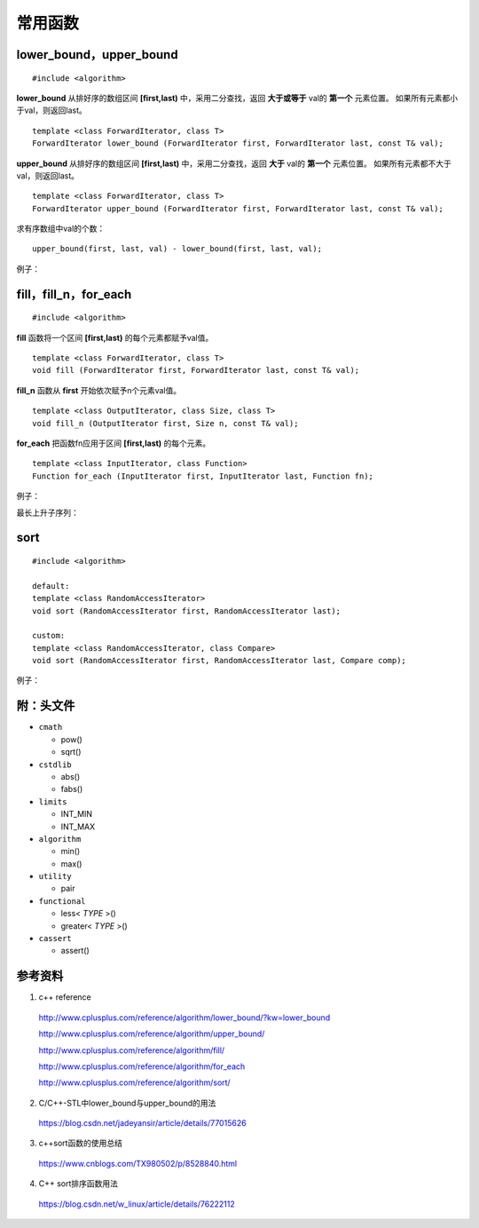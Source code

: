 常用函数
==============

lower\_bound，upper\_bound
-------------------------------

.. highlight:: cpp

::

  #include <algorithm>

**lower_bound** 从排好序的数组区间 **[first,last)** 中，采用二分查找，返回 **大于或等于** val的 **第一个** 元素位置。
如果所有元素都小于val，则返回last。

::

  template <class ForwardIterator, class T>
  ForwardIterator lower_bound (ForwardIterator first, ForwardIterator last, const T& val);


**upper_bound** 从排好序的数组区间 **[first,last)** 中，采用二分查找，返回 **大于** val的 **第一个** 元素位置。
如果所有元素都不大于val，则返回last。

::

  template <class ForwardIterator, class T>
  ForwardIterator upper_bound (ForwardIterator first, ForwardIterator last, const T& val);


求有序数组中val的个数： ::

  upper_bound(first, last, val) - lower_bound(first, last, val);


例子：

.. code-block:: cpp
  :linenos:

  #include <iostream>
  #include <vector>
  #include <algorithm>
  using namespace std;

  int main(int argc, char ** argv)
  {
    int a[11] = {1,2,3,4,5,5,5,5,6,7,8};
    cout << lower_bound(a, a + 11, 5) - a << endl; // 4
    cout << upper_bound(a, a + 11, 5) - a << endl; // 8
    vector<int> v(a, a + 11); // 用 a 对 v 初始化
    cout << lower_bound(v.begin(), v.end(), 5) - v.begin() << endl; // 4
    cout << upper_bound(v.begin(), v.end(), 5) - v.begin() << endl; // 8

    *lower_bound(a, a + 11, 5) = 500;
    for (auto ai : a) cout << ai << ends; // 1 2 3 4 500 5 5 5 6 7 8
    cout << endl;

    *lower_bound(v.begin(), v.end(), 5) = 500;
    for (auto vi : v) cout << vi << ends; // 1 2 3 4 500 5 5 5 6 7 8
    cout << endl;

    return 0;
  }



fill，fill\_n，for\_each
-----------------------------

::

  #include <algorithm>

**fill** 函数将一个区间 **[first,last)** 的每个元素都赋予val值。 ::

  template <class ForwardIterator, class T>
  void fill (ForwardIterator first, ForwardIterator last, const T& val);

**fill_n** 函数从 **first** 开始依次赋予n个元素val值。 ::

  template <class OutputIterator, class Size, class T>
  void fill_n (OutputIterator first, Size n, const T& val);

**for_each** 把函数fn应用于区间 **[first,last)** 的每个元素。 ::

  template <class InputIterator, class Function>
  Function for_each (InputIterator first, InputIterator last, Function fn);

例子：

.. code-block:: cpp
  :linenos:

  #include <iostream>
  #include <vector>
  #include <algorithm>
  using namespace std;

  template<class T>
  void print(T elem){ cout << elem << " "; }

  int main(int argc, char ** argv)
  {

    float a[4] = { 0.0 }; // {0.0, 0.0, 0.0, 0.0}
    vector<int> v(4, 0); // {0, 0, 0, 0}

    fill(a, a+4, 3.3); // {3.3, 3.3, 3.3, 3.3}
    fill_n(a, 2, 6.6); // {6.6, 6.6, 3.3, 3.3}
    fill_n(v.begin(), 4, 9); // {9, 9, 9, 9}

    for_each(a, a + 4, print<float>); //  6.6 6.6 3.3 3.3
    cout << endl;
    for_each(v.begin(), v.end(), print<int>); //  9 9 9 9
    cout << endl;

    return 0;
  }

最长上升子序列：

.. code-block:: cpp
  :linenos:
  :emphasize-lines: 11-13

  /* https://leetcode.com/problems/longest-increasing-subsequence/ */
  /* O(nlogn) in time.*/

  class Solution {
  public:
      int lengthOfLIS(vector<int>& nums) {
          if(nums.size()<=1) return nums.size();
          int inf = INT_MAX;
          int len = nums.size();
          int* dp = new int[len];
          fill(dp, dp+len, inf);
          for(int k = 0; k < len; ++k) *lower_bound(dp, dp+len, nums[k]) = nums[k];
          int length = lower_bound(dp, dp+len, inf) - dp;
          delete[] dp;
          return length;
      }
  };

sort
---------

::

  #include <algorithm>

  default:
  template <class RandomAccessIterator>
  void sort (RandomAccessIterator first, RandomAccessIterator last);

  custom:
  template <class RandomAccessIterator, class Compare>
  void sort (RandomAccessIterator first, RandomAccessIterator last, Compare comp);

例子：

.. code-block:: cpp
  :linenos:

  #include <iostream>
  #include <vector>
  #include <functional>
  #include <algorithm>
  using namespace std;

  bool comparator(int i, int j)
  {
    return (i < j);
  }

  struct myclass
  {
    bool operator() (int i, int j)
    {
      return (i < j);
    }
  } myobject;

  int main(int argc, char ** argv)
  {

    int a[] = { 32, 71, 12, 45, 26, 80, 53, 33 };
    vector<int> v(a, a + 8);               // 32 71 12 45 26 80 53 33

    // using default comparison (operator <):
    sort(v.begin(), v.begin() + 4);           //(12 32 45 71)26 80 53 33

    // using comparator as comp
    sort(v.begin() + 4, v.end(), comparator); // 12 32 45 71(26 33 53 80)

    // using object as comp
    sort(v.begin(), v.end(), myobject);     //(12 26 32 33 45 53 71 80)

    // using build-in comp: greater
    sort(v.begin(), v.end(), greater<int>()); // (80 71 53 45 33 32 26 12)

    // using build-in comp: less
    sort(v.begin(), v.end(), less<int>());  //(12 26 32 33 45 53 71 80)

    // using reverse_iterator
    sort(v.rbegin(), v.rend());  // (80 71 53 45 33 32 26 12)

    // sort array
    sort(a, a + 8, greater<int>());  // (80 71 53 45 33 32 26 12)
    sort(a, a + 8);                 // (12 26 32 33 45 53 71 80)，可使用 comparator、myobject、less<int>()

    return 0;
  }

附：头文件
----------------

- ``cmath``

  - pow()

  - sqrt()

- ``cstdlib``

  - abs()

  - fabs()

- ``limits``

  - INT_MIN

  - INT_MAX

- ``algorithm``

  - min()

  - max()

- ``utility``

  - pair

- ``functional``

  - less< *TYPE* >()

  - greater< *TYPE* >()

- ``cassert``

  - assert()



参考资料
--------------

1. c++ reference

  http://www.cplusplus.com/reference/algorithm/lower_bound/?kw=lower_bound

  http://www.cplusplus.com/reference/algorithm/upper_bound/

  http://www.cplusplus.com/reference/algorithm/fill/

  http://www.cplusplus.com/reference/algorithm/for_each

  http://www.cplusplus.com/reference/algorithm/sort/


2. C/C++-STL中lower_bound与upper_bound的用法

  https://blog.csdn.net/jadeyansir/article/details/77015626

3. c++sort函数的使用总结

  https://www.cnblogs.com/TX980502/p/8528840.html

4. C++ sort排序函数用法

  https://blog.csdn.net/w_linux/article/details/76222112
